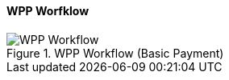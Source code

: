 
[#WPP_Workflow]
==== WPP Worfklow

.WPP Workflow (Basic Payment)
image::images/03-01-10-wpp-workflow/NewPPBasicWorkflow.png[WPP Workflow]
